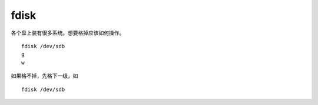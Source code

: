 ==============
fdisk
==============

各个盘上装有很多系统。想要格掉应该如何操作。

::

   fdisk /dev/sdb
   g
   w

如果格不掉，先格下一级，如

::

   fdisk /dev/sdb
